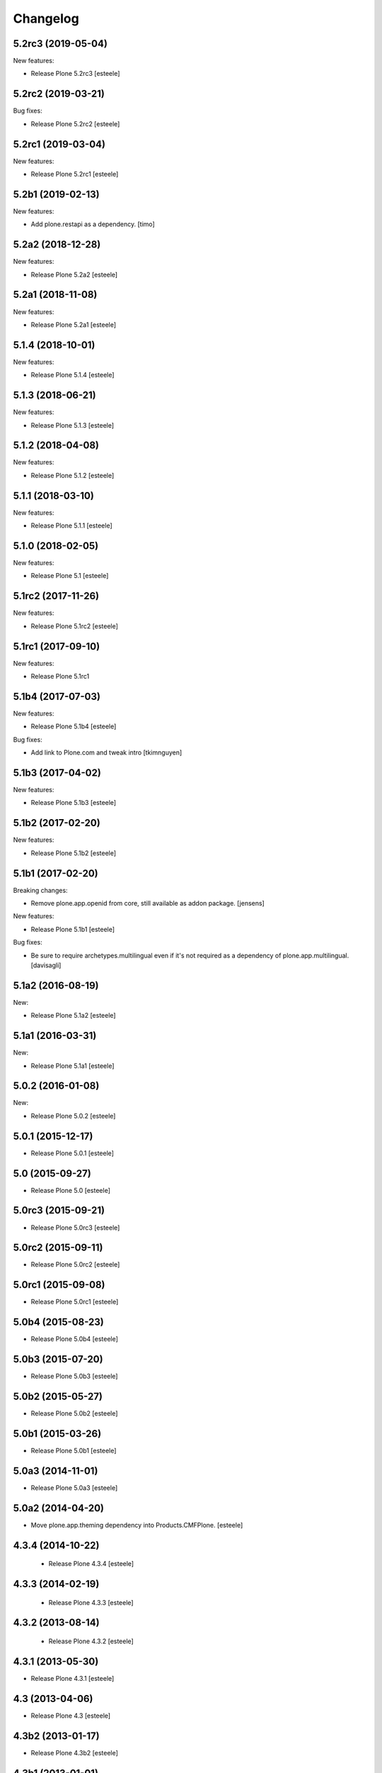 Changelog
=========

5.2rc3 (2019-05-04)
-------------------

New features:

- Release Plone 5.2rc3
  [esteele]


5.2rc2 (2019-03-21)
-------------------

Bug fixes:

- Release Plone 5.2rc2
  [esteele]

5.2rc1 (2019-03-04)
-------------------

New features:

- Release Plone 5.2rc1
  [esteele]


5.2b1 (2019-02-13)
------------------

New features:

- Add plone.restapi as a dependency.
  [timo]


5.2a2 (2018-12-28)
------------------

New features:

- Release Plone 5.2a2
  [esteele]


5.2a1 (2018-11-08)
------------------

New features:

- Release Plone 5.2a1
  [esteele]


5.1.4 (2018-10-01)
------------------

New features:

- Release Plone 5.1.4
  [esteele]


5.1.3 (2018-06-21)
------------------

New features:

- Release Plone 5.1.3
  [esteele]


5.1.2 (2018-04-08)
------------------

New features:

- Release Plone 5.1.2
  [esteele]


5.1.1 (2018-03-10)
------------------

New features:

- Release Plone 5.1.1
  [esteele]


5.1.0 (2018-02-05)
------------------

New features:

- Release Plone 5.1
  [esteele]


5.1rc2 (2017-11-26)
-------------------

New features:

- Release Plone 5.1rc2
  [esteele]

5.1rc1 (2017-09-10)
-------------------

New features:

- Release Plone 5.1rc1



5.1b4 (2017-07-03)
------------------

New features:

- Release Plone 5.1b4
  [esteele]

Bug fixes:

- Add link to Plone.com and tweak intro
  [tkimnguyen]

5.1b3 (2017-04-02)
------------------

New features:

- Release Plone 5.1b3
  [esteele]


5.1b2 (2017-02-20)
------------------

New features:

- Release Plone 5.1b2
  [esteele]


5.1b1 (2017-02-20)
------------------

Breaking changes:

- Remove plone.app.openid from core, still available as addon package.
  [jensens]

New features:

- Release Plone 5.1b1
  [esteele]

Bug fixes:

- Be sure to require archetypes.multilingual
  even if it's not required as a dependency of plone.app.multilingual.
  [davisagli]


5.1a2 (2016-08-19)
------------------

New:

- Release Plone 5.1a2
  [esteele]


5.1a1 (2016-03-31)
------------------

New:

- Release Plone 5.1a1
  [esteele]

5.0.2 (2016-01-08)
------------------

New:

- Release Plone 5.0.2
  [esteele]


5.0.1 (2015-12-17)
------------------

- Release Plone 5.0.1
  [esteele]


5.0 (2015-09-27)
----------------

- Release Plone 5.0
  [esteele]


5.0rc3 (2015-09-21)
-------------------

- Release Plone 5.0rc3
  [esteele]


5.0rc2 (2015-09-11)
-------------------

- Release Plone 5.0rc2
  [esteele]


5.0rc1 (2015-09-08)
-------------------

- Release Plone 5.0rc1
  [esteele]


5.0b4 (2015-08-23)
------------------

- Release Plone 5.0b4
  [esteele]


5.0b3 (2015-07-20)
------------------

- Release Plone 5.0b3
  [esteele]

5.0b2 (2015-05-27)
------------------

- Release Plone 5.0b2
  [esteele]


5.0b1 (2015-03-26)
------------------

- Release Plone 5.0b1
  [esteele]


5.0a3 (2014-11-01)
------------------

- Release Plone 5.0a3
  [esteele]


5.0a2 (2014-04-20)
------------------

- Move plone.app.theming dependency into Products.CMFPlone.
  [esteele]


4.3.4 (2014-10-22)
------------------
  - Release Plone 4.3.4 [esteele]


4.3.3 (2014-02-19)
------------------

  - Release Plone 4.3.3 [esteele]

4.3.2 (2013-08-14)
------------------

  - Release Plone 4.3.2 [esteele]


4.3.1 (2013-05-30)
------------------

- Release Plone 4.3.1
  [esteele]


4.3 (2013-04-06)
----------------

- Release Plone 4.3
  [esteele]


4.3b2 (2013-01-17)
------------------

- Release Plone 4.3b2
  [esteele]


4.3b1 (2013-01-01)
------------------

- Release Plone 4.3b1
  [esteele]


4.3a2 (2012-10-18)
------------------

- Release Plone 4.3a2
  [esteele]


4.3a1 (2012-08-31)
------------------

- Release Plone 4.3a1
  [esteele]


4.2.1 (2012-08-11)
------------------

- Release Plone 4.2.1
  [esteele]


4.2 (2012-06-29)
----------------

- Release Plone 4.2
  [esteele]


4.2rc2 (2012-05-31)
-------------------

- Release Plone 4.2rc2
  [esteele]

- Add explicit dependencies on some `zope.app` libraries, to ensure they
  stay included during the 4.2 series.
  [hannosch]



4.2rc1 (2012-05-07)
-------------------

- Release Plone 4.2rc1
  [esteele]


4.2b2 (2012-02-09)
------------------

- Release Plone 4.2b2
  [esteele]


4.2b1 (2011-12-05)
------------------

- Release Plone 4.2b1
  [esteele]

4.2a2 - 2011-08-25
------------------

- Release Plone 4.2a2
  [esteele]

4.2a1 - 2011-08-08
------------------

- Release Plone 4.2a1
  [esteele]

4.1 - 2011-07-12
----------------

- Release Plone 4.1 final
  [esteele]

4.1rc3 - 2011-06-02
-------------------

- Release Plone 4.1rc3
  [esteele]

4.1rc2 - 2011-05-21
-------------------

- Release Plone 4.1rc2
  [esteele]


4.1rc1 - 2011-05-20
-------------------

- Release Plone 4.1rc1
  [esteele]

4.1b2 - 2011-04-06
------------------

- Release Plone 4.1b2
  [esteele]

- Depend on wicked now that Products.CMFPlone doesn't.
  [davisagli]

4.1b1 - 2011-03-04
------------------

- Release Plone 4.1b1
  [esteele]

4.1a3 - 2011-02-14
------------------

- Release Plone 4.1a3
  [esteele]

4.1a2 - 2011-02-10
------------------

- Include plone.app.caching as an optional, shipped add-on.
  [esteele]

4.1a1 - 2011-01-18
------------------

- Separate `Products.CMFPlone` from the `Plone` egg.
  [elro]
